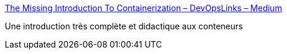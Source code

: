 :jbake-type: post
:jbake-status: published
:jbake-title: The Missing Introduction To Containerization – DevOpsLinks – Medium
:jbake-tags: docker,conteneur,linux,system,tutorial,_mois_avr.,_année_2019
:jbake-date: 2019-04-16
:jbake-depth: ../
:jbake-uri: shaarli/1555435090000.adoc
:jbake-source: https://nicolas-delsaux.hd.free.fr/Shaarli?searchterm=https%3A%2F%2Fmedium.com%2Fdevopslinks%2Fthe-missing-introduction-to-containerization-de1fbb73efc5&searchtags=docker+conteneur+linux+system+tutorial+_mois_avr.+_ann%C3%A9e_2019
:jbake-style: shaarli

https://medium.com/devopslinks/the-missing-introduction-to-containerization-de1fbb73efc5[The Missing Introduction To Containerization – DevOpsLinks – Medium]

Une introduction très complète et didactique aux conteneurs
